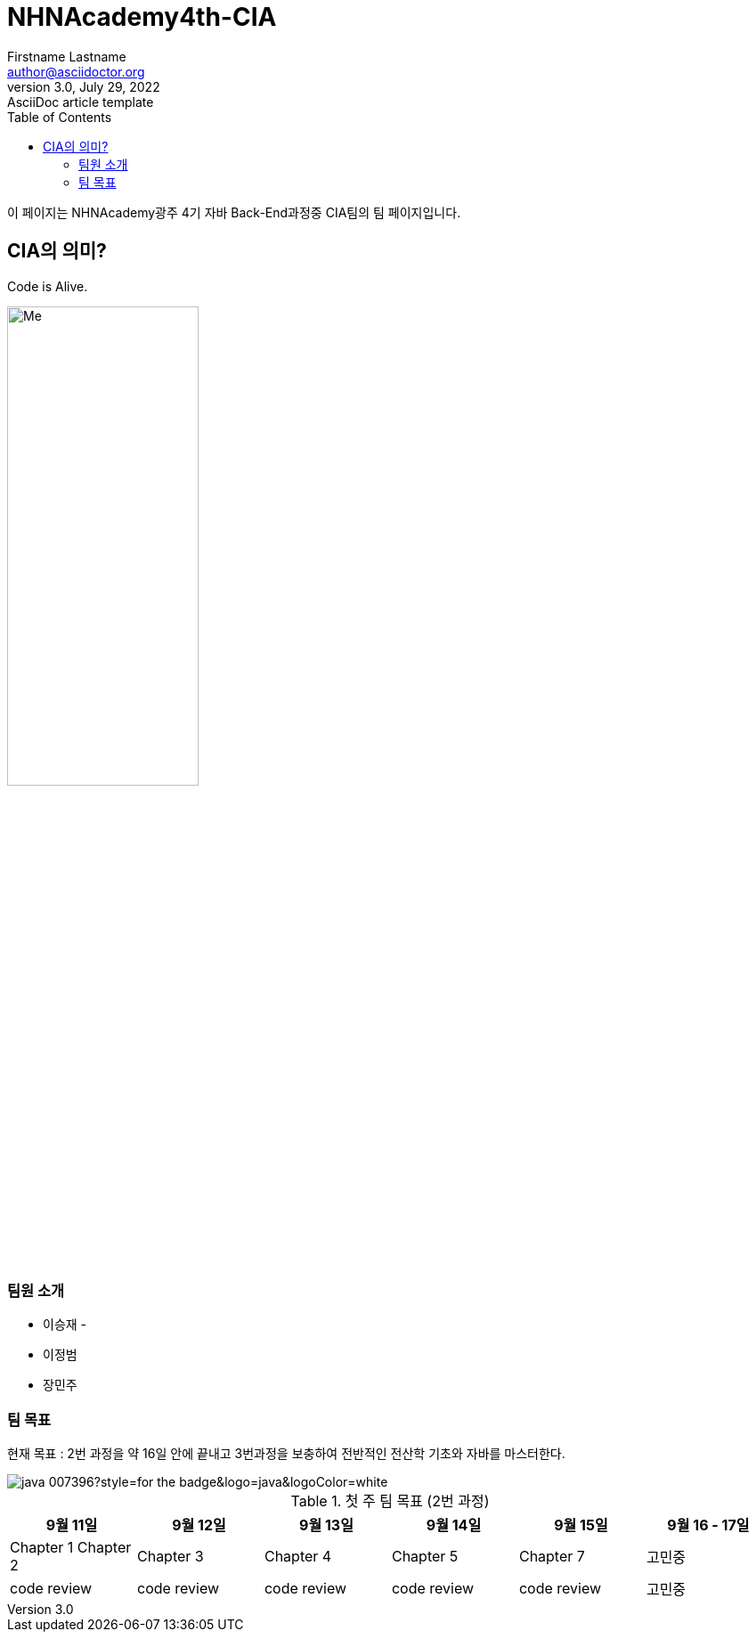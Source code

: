 = NHNAcademy4th-CIA
Firstname Lastname <author@asciidoctor.org>
3.0, July 29, 2022: AsciiDoc article template
:toc:
:icons: font
:url-quickref: https://docs.asciidoctor.org/asciidoc/latest/syntax-quick-reference/

이 페이지는 NHNAcademy광주 4기 자바 Back-End과정중 CIA팀의 팀 페이지입니다.

== CIA의 의미?

Code is Alive.

image::Integration.png[Me,50%,50%,align="center"]

=== 팀원 소개

* 이승재 -
* 이정범
* 장민주

=== 팀 목표
현재 목표 : 2번 과정을 약 16일 안에 끝내고 3번과정을 보충하여 전반적인 전산학 기초와 자바를 마스터한다.


image::https://img.shields.io/badge/java-007396?style=for-the-badge&logo=java&logoColor=white[]

.첫 주 팀 목표 (2번 과정)
|===
|9월 11일 | 9월 12일 | 9월 13일 | 9월 14일 | 9월 15일 | 9월 16 - 17일

|Chapter 1 Chapter 2
|Chapter 3
|Chapter 4
|Chapter 5
|Chapter 7
|고민중


|code review
|code review
|code review
|code review
|code review
|고민중
|===